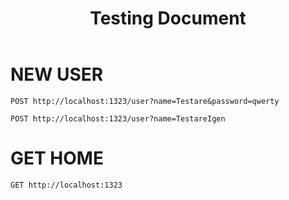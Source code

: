 #+title: Testing Document
* NEW USER
#+begin_src restclient
POST http://localhost:1323/user?name=Testare&password=qwerty
#+end_src

#+RESULTS:
#+BEGIN_SRC js
// POST http://localhost:1323/user?name=Testare&password=qwerty
// HTTP/1.1 200 OK
// Date: Mon, 06 Jan 2025 11:30:49 GMT
// Content-Length: 0
// Request duration: 0.133360s
#+END_SRC



#+begin_src restclient
POST http://localhost:1323/user?name=TestareIgen
#+end_src

#+RESULTS:
#+BEGIN_SRC js
// POST http://localhost:1323/user?name=TestareIgen
// HTTP/1.1 200 OK
// Date: Sun, 29 Dec 2024 17:52:59 GMT
// Content-Length: 0
// Request duration: 0.021230s
#+END_SRC

* GET HOME

#+begin_src restclient
GET http://localhost:1323
#+end_src

#+RESULTS:
#+begin_example
,#+BEGIN_SRC html
<html><head><title>Lang-App | Homepage</title><style>
      body {
      margin: 0;
      background-color: black;
      color: wheat;
      }

      .nav {
      list-style-type: none;
      margin: 0;
      padding: 25px;
      width: 20%;
      background-color: #333333;
      height: 100%; /* Full height */
      position: fixed; /* Make it stick, even on scroll */
      overflow: auto; /* Enable scrolling if the sidenav has too much content */
      }

      .container {
      margin-left: 25%;
      padding: 25px;
      }

      a {
      color: white;
      }
    </style></head><body><ul class="nav"><li><a href="/">Home</a></li><li><a href="/news">News</a></li><li><a href="/contact">Contact</a></li><li><a href="/about">About</a></li></ul><div class="container"><div>Hello World!</div></div></body></html>
<!-- GET http://localhost:1323 -->
<!-- HTTP/1.1 200 OK -->
<!-- Content-Type: text/html; charset=UTF-8 -->
<!-- Date: Tue, 17 Dec 2024 19:34:41 GMT -->
<!-- Content-Length: 821 -->
<!-- Request duration: 0.142819s -->
,#+END_SRC
#+end_example
